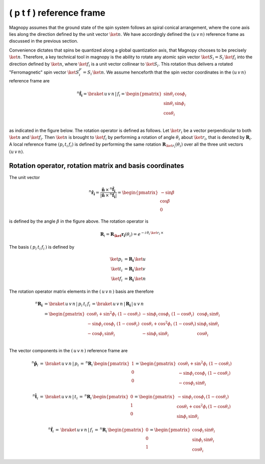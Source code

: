.. _user-guide_methods_spin-rotations:

*************************
( p t f ) reference frame
*************************


.. dropdown:: Notation used on this page

  For the full set of notation rules, see :ref:`user-guide_methods_notation`.

  * .. include:: page-notations/matrices.inc
  * .. include:: page-notations/reference-frame.inc
  * .. include:: page-notations/rotations.inc

Magnopy assumes that the ground state of the spin system follows an spiral conical
arrangement, where the cone axis lies along the direction defined by
the unit vector :math:`\ket{n}`. We have accordingly defined the :math:`(u\, v\, n)`
reference frame as discussed in the previous section.

Convenience dictates that spins be quantized along a global quantization
axis, that Magnopy chooses to be precisely :math:`\ket{n}`. Therefore, a key
technical tool in magnopy is the ability to rotate any atomic spin vector
:math:`\ket{S_i}=S_i\, \ket{f_i}` into the direction
defined by :math:`\ket{n}`, where :math:`\ket{f_i}` is a unit vector collinear
to :math:`\ket{S_i}`. This rotation thus delivers a rotated "Ferromagnetic"
spin vector :math:`\ket{S^F_i}=S_i\, \ket{n}`. We assume
henceforth that the spin vector coordinates in the :math:`(u\, v\, n)`
reference frame are

.. math::
  ^n\boldsymbol{\hat{f}_{i}}=\braket{\,u\,v\,n\,|\,f_i}
  =
  \begin{pmatrix}
    \sin\theta_{i}\, \cos\phi_{i} \\
    \sin\theta_{i}\, \sin\phi_{i} \\
    \cos\theta_{i}              \\
  \end{pmatrix}

as indicated in the figure below.
The rotation operator is defined as follows. Let :math:`\ket{r_i}` be a vector perpendicular to both
:math:`\ket{n}` and :math:`\ket{f_i}`. Then :math:`\ket{n}` is brought to
:math:`\ket{f_i}` by performing a rotation of angle :math:`\theta_i` about :math:`\ket{r_i}`,
that is denoted by :math:`\boldsymbol{R}_i`.
A local reference frame :math:`(p_i\, t_i\, f_i)` is defined by performing the same
rotation :math:`\boldsymbol{R}_{\ket{r_i}}(\theta_i)` over all the three unit vectors
:math:`(u\, v\, n)`.


.. raw:: html
  :file: ../../../images/spin-rotations-symmetric.html

.. rst-class:: plotly-figure-caption

  **Figure 1** (interactive): Vectors and angles used in the spin rotations.

--------------------------------------------------------
Rotation operator, rotation matrix and basis coordinates
--------------------------------------------------------

The unit vector

.. math::
    ^n\boldsymbol{\hat{r_i}}
    =
    \dfrac{\boldsymbol{\hat{n}}\,\times\,^n\boldsymbol{\hat{f}_i}
      }{
      \vert\boldsymbol{\hat{n}}\,\times\,^n\boldsymbol{\hat{f}_i}\vert
      }
    =
    \begin{pmatrix}-\sin\beta \\\cos\beta  \\0\end{pmatrix}

is defined by the angle :math:`\beta` in the figure above.
The rotation operator is

.. math::
  \boldsymbol{R}_i=\boldsymbol{R_\ket{r_i}}(\theta_i)=e^{-i\,\theta_i\,\ket{r_i}\,\times}

The basis :math:`(\,p_i\,t_i\,f_i\,)` is defined by

.. math::
  \ket{p_i}&=\boldsymbol{R_i}\,\ket{u}\\
  \ket{t_i}&=\boldsymbol{R_i}\,\ket{v}\\
  \ket{f_i}&=\boldsymbol{R_i}\,\ket{n}

The rotation operator matrix elements in the :math:`(\,u\,v\,n\,)` basis are therefore

.. math::
  ^n\boldsymbol{R_i}&=
  \braket{\,u\,v\,n\,|\,p_i\,t_i\,f_i\,}=
  \braket{\,u\,v\,n\,|\,\boldsymbol{R_i}\,|\,u\,v\,n\,}\\
   &=
  \begin{pmatrix}
    \cos\theta_i + \sin^2\phi_i\, \, (1 - \cos\theta_i) &
    -\sin\phi_i\, \cos\phi_i\, \, (1 - \cos\theta_i)    &
    \cos\phi_i\, \sin\theta_i                           \\
    -\sin\phi_i\, \cos\phi_i\, \, (1 - \cos\theta_i)    &
    \cos\theta_i + \cos^2\phi_i\, \, (1 - \cos\theta_i) &
    \sin\phi_i\, \sin\theta_i                           \\
    -\cos\phi_i\, \sin\theta_i &
    -\sin\phi_i\, \sin\theta_i &
    \cos\theta_i               \\
  \end{pmatrix}

The vector components in the :math:`(\,u\,v\,n\,)` reference frame are

.. math::
  ^n\boldsymbol{\hat{p}}_i
  \,=\,
  \braket{\,u\,v\,n\,|\,p_i}
  \,=\,
  ^n\boldsymbol{R}_i\, \begin{pmatrix} 1 \\ 0 \\ 0 \end{pmatrix}
  =
  \begin{pmatrix}
    \cos\theta_i + \sin^2\phi_i\, \, (1-\cos\theta_i) \\
    -\sin\phi_i\, \cos\phi_i\, \, (1-\cos\theta_i)    \\
    -\cos\phi_i\, \sin\theta_i
  \end{pmatrix}

.. math::
  ^n\boldsymbol{\hat{t}}_i
  \,=\,
  \braket{\,u\,v\,n\,|\,t_i}
  \,=\,
  ^n\boldsymbol{R}_i\, \begin{pmatrix} 0 \\ 1 \\ 0 \end{pmatrix}
  =
  \begin{pmatrix}
    -\sin\phi_i\, \cos\phi_i\,(1-\cos\theta_i)      \\
    \cos\theta_i + \cos^2\phi_i\, (1-\cos\theta_i)  \\
    \sin\phi_i\, \sin\theta_i
  \end{pmatrix}

.. math::
  ^n\boldsymbol{\hat{f}}_i
  \,=\,
  \braket{\,u\,v\,n\,|\,f_i}
  \,=\,
  ^n\boldsymbol{R}_i\, \begin{pmatrix} 0 \\ 0 \\ 1 \end{pmatrix}
  =
  \begin{pmatrix}
    \cos\phi_i\, \sin\theta_i \\
    \sin\phi_i\, \sin\theta_i \\
    \cos\theta_i
  \end{pmatrix}
